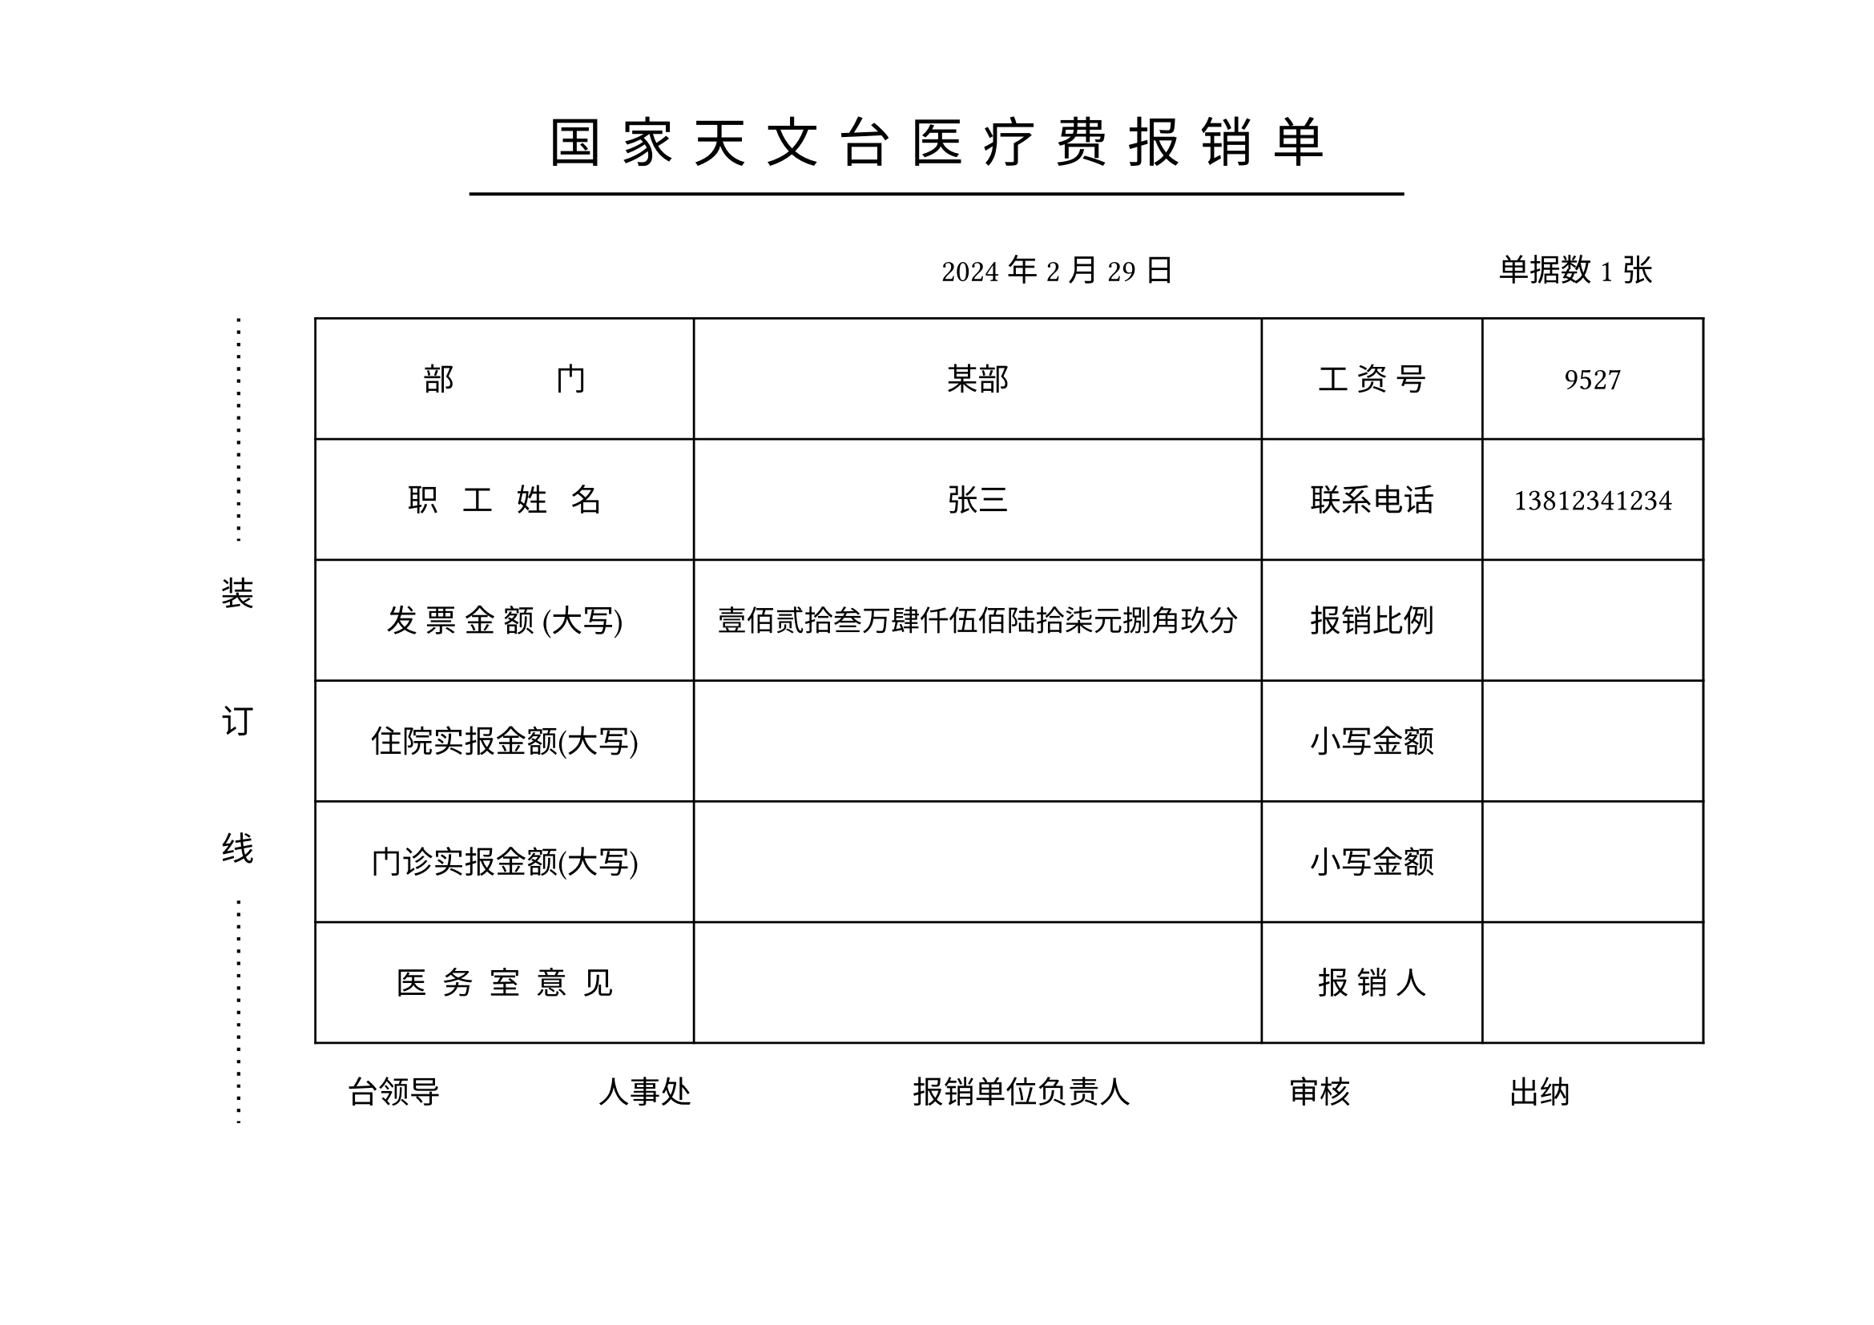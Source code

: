 #let name="张三"
#let dep="某部"
#let id="9527"
#let phone="13812341234"
#let total="1234567.89"
#let date="2024/2/29"
#let ninvoice="1"


//dont touch following codes
//#let menzhen="12345.10"
//#let zhuyuan="1000.11"

#let (yyyy,mm,dd)=date.split("/")

#let mod(n, m) = {
  while n >= m {
    n -= m
  }

  return n
}

#let arabic_to_chinese(num_str:str)={
  let chinese_numerals = ("0": "零", "1": "壹", "2": "贰", "3": "叁", "4": "肆", "5": "伍", "6": "陆", "7": "柒", "8": "捌", "9": "玖")
  let unit_list = ("", "拾", "佰", "仟")
  let decimal_list = ("角", "分")
  let result=""
  let (integer_part, ..decimal_part)=num_str.split(".")
  
  let n=calc.min(decimal_part.len(),2)
  

  decimal_part=decimal_part.slice(0,n)
  let integer_result = ""
  
  for (i,digit) in integer_part.rev().clusters().enumerate(){
    if digit!="0"{
      integer_result=chinese_numerals.at(digit)+unit_list.at(mod(i,4))+integer_result
    }
    else if (i==0 or mod(i,4)!=0 and integer_result.at(0)!="零"){
      integer_result="零"+integer_result
    }
    if mod(i,4)==3 and integer_part.len()>4{
      integer_result="万"+integer_result
    }else if mod(i, 8)==7{
      integer_result="亿"+integer_result
    }  
    //result+=str(i)
  }
  result+=integer_result+"元"
  if decimal_part.len()>0{
      for (i, digit) in decimal_part.at(0).clusters().enumerate(){
        if digit!="0"{
          result+=chinese_numerals.at(digit)+decimal_list.at(i)
        }
        else if i==0 {
          result+="零"
        }
      }
  }else{
    result+="整"
  }
  result
}

#set page(paper:"a4",flipped: true,margin:(top:55pt, bottom:0pt))
#let zh_hei = ("SimHei",)
#set align(center)
#let ts=0.3cm//title spacing
#set text(size:24pt,font: zh_hei,spacing:200%)
国#h(ts)家#h(ts)天#h(ts)文#h(ts)台#h(ts)医#h(ts)疗#h(ts)费#h(ts)报#h(ts)销#h(ts)单
#v(-0.5cm)
#line(stroke: 1.5pt, length:60%)

#set text(size:14pt,spacing:100%)
#set align(right)
#yyyy 年#mm 月#dd 日#h(5cm) 单据数#ninvoice 张#h(1cm)

#set align(left)
#grid(columns:(1.0cm,1cm,0.5cm,26cm),
[],
block()[
  #set text(size:15pt,spacing:100%)
  #path(fill:none, stroke: (dash:"loosely-dotted",thickness:1.5pt), closed:false, (8pt,0pt),(8pt,100pt))
  装\ #v(1cm)订\ #v(1cm)线
  #path(fill:none, stroke: (dash:"loosely-dotted",thickness:1.5pt), closed:false, (8pt,0pt),(8pt,100pt))
  ],[]
  ,[
   #table(columns:(6cm,9cm,3.5cm,3.5cm),
   align:horizon+center,
   
   inset:(y:22pt),
  [部~~~~~~~~~~~~~门],[#dep],[工~资~号],[#id],
  [职~~~工~~~姓~~~名],[#name],[联系电话],[#phone],
  [发~票~金~额~(大写)],[
    #set text(size:13pt)
    #arabic_to_chinese(num_str:total)],[报销比例],[],
  [住院实报金额(大写)],[
    #set text(size:13pt)
    //#arabic_to_chinese(num_str:zhuyuan)
    ],[小写金额],[
      //#zhuyuan
      ],
  [门诊实报金额(大写)],[
    #set text(size:13pt)
    //#arabic_to_chinese(num_str:menzhen)
    ],[小写金额],[
      //#menzhen
      ],
  [医~~务~~室~~意~~见],[],[报~销~人],[],
   )

   #h(0.5cm)台领导#h(2.5cm)人事处#h(3.5cm)报销单位负责人#h(2.5cm)审核#h(2.5cm)出纳
  ]
)
